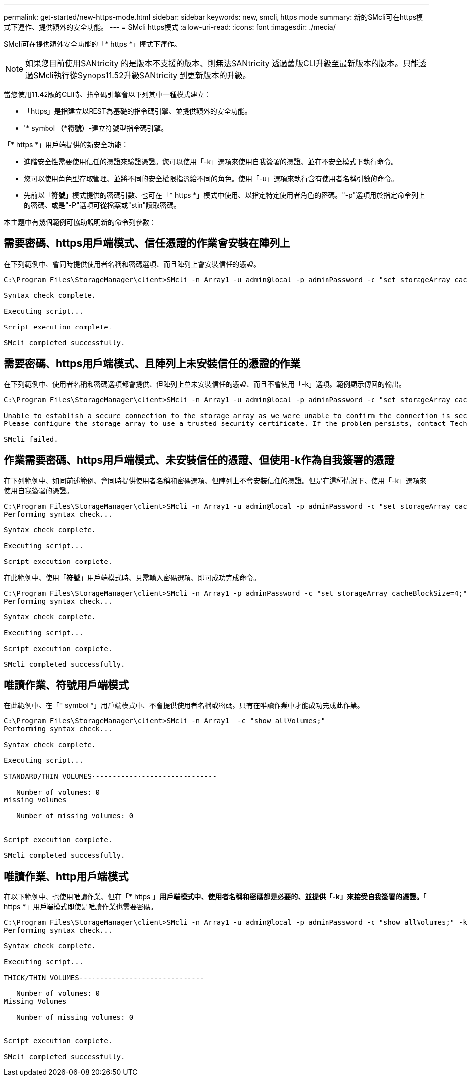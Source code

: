 ---
permalink: get-started/new-https-mode.html 
sidebar: sidebar 
keywords: new, smcli, https mode 
summary: 新的SMcli可在https模式下運作、提供額外的安全功能。 
---
= SMcli https模式
:allow-uri-read: 
:icons: font
:imagesdir: ./media/


[role="lead"]
SMcli可在提供額外安全功能的「* https *」模式下運作。

[NOTE]
====
如果您目前使用SANtricity 的是版本不支援的版本、則無法SANtricity 透過舊版CLI升級至最新版本的版本。只能透過SMcli執行從Synops11.52升級SANtricity 到更新版本的升級。

====
當您使用11.42版的CLI時、指令碼引擎會以下列其中一種模式建立：

* 「https」是指建立以REST為基礎的指令碼引擎、並提供額外的安全功能。
* '* symbol *（*符號*）-建立符號型指令碼引擎。


「* https *」用戶端提供的新安全功能：

* 進階安全性需要使用信任的憑證來驗證憑證。您可以使用「-k」選項來使用自我簽署的憑證、並在不安全模式下執行命令。
* 您可以使用角色型存取管理、並將不同的安全權限指派給不同的角色。使用「-u」選項來執行含有使用者名稱引數的命令。
* 先前以「*符號*」模式提供的密碼引數、也可在「* https *」模式中使用、以指定特定使用者角色的密碼。"-p"選項用於指定命令列上的密碼、或是"-P"選項可從檔案或"stin"讀取密碼。


本主題中有幾個範例可協助說明新的命令列參數：



== 需要密碼、https用戶端模式、信任憑證的作業會安裝在陣列上

在下列範例中、會同時提供使用者名稱和密碼選項、而且陣列上會安裝信任的憑證。

[listing]
----
C:\Program Files\StorageManager\client>SMcli -n Array1 -u admin@local -p adminPassword -c "set storageArray cacheBlockSize=4;"

Syntax check complete.

Executing script...

Script execution complete.

SMcli completed successfully.
----


== 需要密碼、https用戶端模式、且陣列上未安裝信任的憑證的作業

在下列範例中、使用者名稱和密碼選項都會提供、但陣列上並未安裝信任的憑證、而且不會使用「-k」選項。範例顯示傳回的輸出。

[listing]
----
C:\Program Files\StorageManager\client>SMcli -n Array1 -u admin@local -p adminPassword -c "set storageArray cacheBlockSize=4;"

Unable to establish a secure connection to the storage array as we were unable to confirm the connection is secure.
Please configure the storage array to use a trusted security certificate. If the problem persists, contact Technical Support.

SMcli failed.
----


== 作業需要密碼、https用戶端模式、未安裝信任的憑證、但使用-k作為自我簽署的憑證

在下列範例中、如同前述範例、會同時提供使用者名稱和密碼選項、但陣列上不會安裝信任的憑證。但是在這種情況下、使用「-k」選項來使用自我簽署的憑證。

[listing]
----
C:\Program Files\StorageManager\client>SMcli -n Array1 -u admin@local -p adminPassword -c "set storageArray cacheBlockSize=4;" -k
Performing syntax check...

Syntax check complete.

Executing script...

Script execution complete.
----
在此範例中、使用「*符號*」用戶端模式時、只需輸入密碼選項、即可成功完成命令。

[listing]
----
C:\Program Files\StorageManager\client>SMcli -n Array1 -p adminPassword -c "set storageArray cacheBlockSize=4;"
Performing syntax check...

Syntax check complete.

Executing script...

Script execution complete.

SMcli completed successfully.
----


== 唯讀作業、符號用戶端模式

在此範例中、在「* symbol *」用戶端模式中、不會提供使用者名稱或密碼。只有在唯讀作業中才能成功完成此作業。

[listing]
----
C:\Program Files\StorageManager\client>SMcli -n Array1  -c "show allVolumes;"
Performing syntax check...

Syntax check complete.

Executing script...

STANDARD/THIN VOLUMES------------------------------

   Number of volumes: 0
Missing Volumes

   Number of missing volumes: 0


Script execution complete.

SMcli completed successfully.
----


== 唯讀作業、http用戶端模式

在以下範例中、也使用唯讀作業、但在「* https *」用戶端模式中、使用者名稱和密碼都是必要的、並提供「-k」來接受自我簽署的憑證。「* https *」用戶端模式即使是唯讀作業也需要密碼。

[listing]
----
C:\Program Files\StorageManager\client>SMcli -n Array1 -u admin@local -p adminPassword -c "show allVolumes;" -k
Performing syntax check...

Syntax check complete.

Executing script...

THICK/THIN VOLUMES------------------------------

   Number of volumes: 0
Missing Volumes

   Number of missing volumes: 0


Script execution complete.

SMcli completed successfully.
----